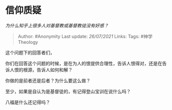 * 信仰质疑
  :PROPERTIES:
  :CUSTOM_ID: 信仰质疑
  :END:

/为什么知乎上很多人对基督教或基督教徒没有好感？/

#+BEGIN_QUOTE
  Author: #Anonymity Last update: /26/07/2021/ Links: Tags:
  #神学Theology
#+END_QUOTE

这个问题下的回答者们，

你们在回答这个问题的时候，是在为人的恨提供合理性，告诉人恨得对，还是在告诉人恨的根源，告诉人如何和解？

你做的是前者还是后者？为什么要这么做？

至少，如果是自认为是基督徒的，有记得登山宝训在说什么吗？

八福是什么还记得吗？
